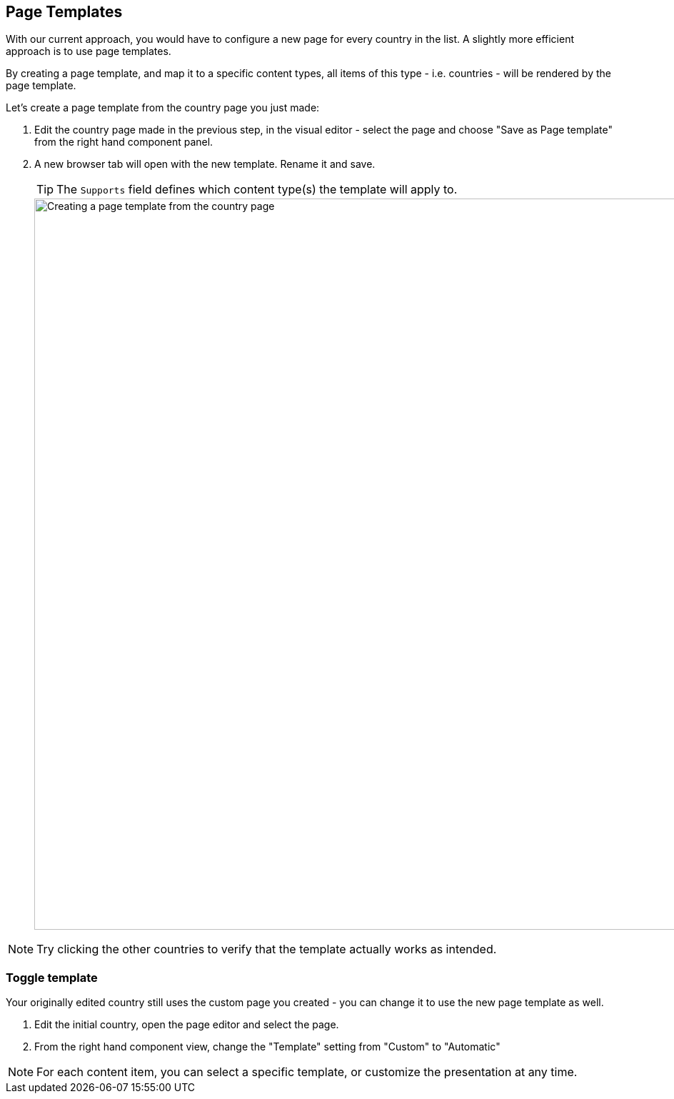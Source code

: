 :imagesdir: media/

== Page Templates

With our current approach, you would have to configure a new page for every country in the list. A slightly more efficient approach is to use page templates.

By creating a page template, and map it to a specific content types, all items of this type - i.e. countries - will be rendered by the page template.

Let's create a page template from the country page you just made:

. Edit the country page made in the previous step, in the visual editor - select the page and choose "Save as Page template" from the right hand component panel.
. A new browser tab will open with the new template. Rename it and save.
+
TIP: The `Supports` field defines which content type(s) the template will apply to.
+
image::page-template.gif["Creating a page template from the country page", width=1024px]

NOTE: Try clicking the other countries to verify that the template actually works as intended.

=== Toggle template

Your originally edited country still uses the custom page you created - you can change it to use the new page template as well.

. Edit the initial country, open the page editor and select the page.
. From the right hand component view, change the "Template" setting from "Custom" to "Automatic"


NOTE: For each content item, you can select a specific template, or customize the presentation at any time.
